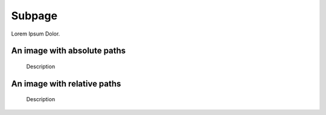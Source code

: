 =======
Subpage
=======

Lorem Ipsum Dolor.

An image with absolute paths
============================

..  figure:: /images/hero2-illustration.svg
    :width: 400
    :alt: Alternative text

    Description


An image with relative paths
============================

..  figure:: ../images/hero2-illustration.svg
    :width: 400
    :alt: Alternative text

    Description
